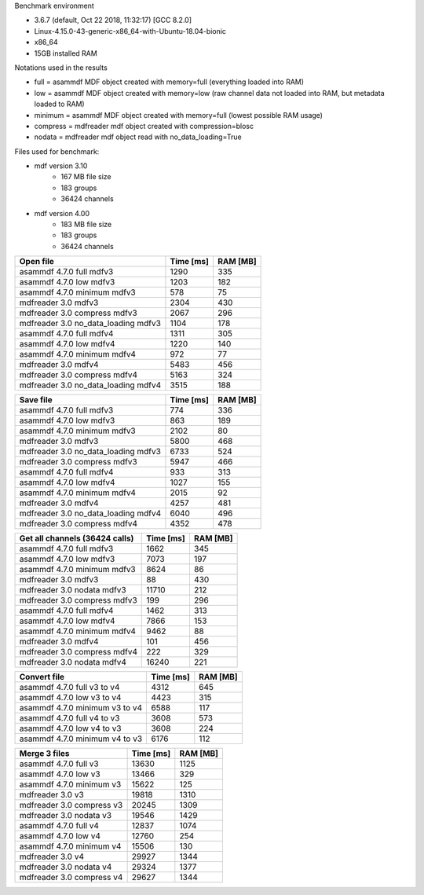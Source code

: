 

Benchmark environment

* 3.6.7 (default, Oct 22 2018, 11:32:17) [GCC 8.2.0]
* Linux-4.15.0-43-generic-x86_64-with-Ubuntu-18.04-bionic
* x86_64
* 15GB installed RAM

Notations used in the results

* full =  asammdf MDF object created with memory=full (everything loaded into RAM)
* low =  asammdf MDF object created with memory=low (raw channel data not loaded into RAM, but metadata loaded to RAM)
* minimum =  asammdf MDF object created with memory=full (lowest possible RAM usage)
* compress = mdfreader mdf object created with compression=blosc
* nodata = mdfreader mdf object read with no_data_loading=True

Files used for benchmark:

* mdf version 3.10
    * 167 MB file size
    * 183 groups
    * 36424 channels
* mdf version 4.00
    * 183 MB file size
    * 183 groups
    * 36424 channels



================================================== ========= ========
Open file                                          Time [ms] RAM [MB]
================================================== ========= ========
asammdf 4.7.0 full mdfv3                             1290      335
asammdf 4.7.0 low mdfv3                              1203      182
asammdf 4.7.0 minimum mdfv3                           578       75
mdfreader 3.0 mdfv3                                     2304      430
mdfreader 3.0 compress mdfv3                            2067      296
mdfreader 3.0 no_data_loading mdfv3                     1104      178
asammdf 4.7.0 full mdfv4                             1311      305
asammdf 4.7.0 low mdfv4                              1220      140
asammdf 4.7.0 minimum mdfv4                           972       77
mdfreader 3.0 mdfv4                                     5483      456
mdfreader 3.0 compress mdfv4                            5163      324
mdfreader 3.0 no_data_loading mdfv4                     3515      188
================================================== ========= ========


================================================== ========= ========
Save file                                          Time [ms] RAM [MB]
================================================== ========= ========
asammdf 4.7.0 full mdfv3                              774      336
asammdf 4.7.0 low mdfv3                               863      189
asammdf 4.7.0 minimum mdfv3                          2102       80
mdfreader 3.0 mdfv3                                     5800      468
mdfreader 3.0 no_data_loading mdfv3                     6733      524
mdfreader 3.0 compress mdfv3                            5947      466
asammdf 4.7.0 full mdfv4                              933      313
asammdf 4.7.0 low mdfv4                              1027      155
asammdf 4.7.0 minimum mdfv4                          2015       92
mdfreader 3.0 mdfv4                                     4257      481
mdfreader 3.0 no_data_loading mdfv4                     6040      496
mdfreader 3.0 compress mdfv4                            4352      478
================================================== ========= ========


================================================== ========= ========
Get all channels (36424 calls)                     Time [ms] RAM [MB]
================================================== ========= ========
asammdf 4.7.0 full mdfv3                             1662      345
asammdf 4.7.0 low mdfv3                              7073      197
asammdf 4.7.0 minimum mdfv3                          8624       86
mdfreader 3.0 mdfv3                                       88      430
mdfreader 3.0 nodata mdfv3                             11710      212
mdfreader 3.0 compress mdfv3                             199      296
asammdf 4.7.0 full mdfv4                             1462      313
asammdf 4.7.0 low mdfv4                              7866      153
asammdf 4.7.0 minimum mdfv4                          9462       88
mdfreader 3.0 mdfv4                                      101      456
mdfreader 3.0 compress mdfv4                             222      329
mdfreader 3.0 nodata mdfv4                             16240      221
================================================== ========= ========


================================================== ========= ========
Convert file                                       Time [ms] RAM [MB]
================================================== ========= ========
asammdf 4.7.0 full v3 to v4                          4312      645
asammdf 4.7.0 low v3 to v4                           4423      315
asammdf 4.7.0 minimum v3 to v4                       6588      117
asammdf 4.7.0 full v4 to v3                          3608      573
asammdf 4.7.0 low v4 to v3                           3608      224
asammdf 4.7.0 minimum v4 to v3                       6176      112
================================================== ========= ========


================================================== ========= ========
Merge 3 files                                      Time [ms] RAM [MB]
================================================== ========= ========
asammdf 4.7.0 full v3                               13630     1125
asammdf 4.7.0 low v3                                13466      329
asammdf 4.7.0 minimum v3                            15622      125
mdfreader 3.0 v3                                       19818     1310
mdfreader 3.0 compress v3                              20245     1309
mdfreader 3.0 nodata v3                                19546     1429
asammdf 4.7.0 full v4                               12837     1074
asammdf 4.7.0 low v4                                12760      254
asammdf 4.7.0 minimum v4                            15506      130
mdfreader 3.0 v4                                       29927     1344
mdfreader 3.0 nodata v4                                29324     1377
mdfreader 3.0 compress v4                              29627     1344
================================================== ========= ========



